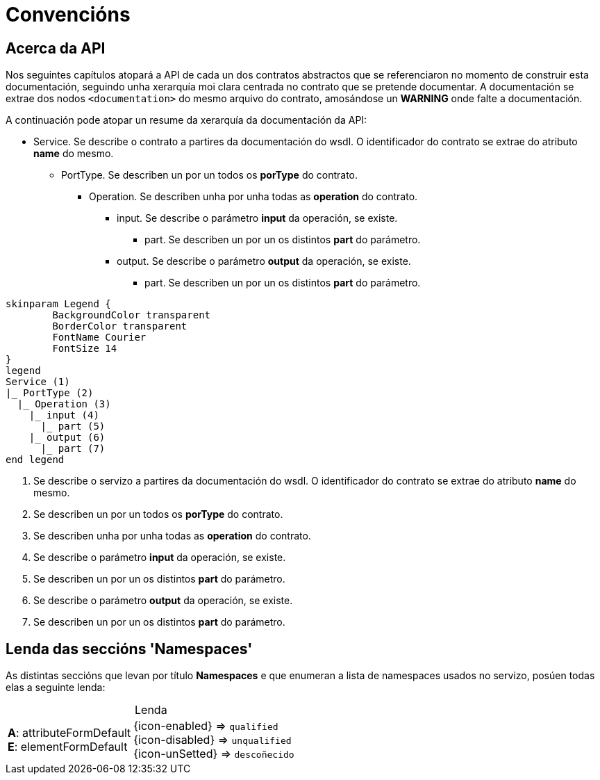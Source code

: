 = Convencións

== Acerca da API
Nos seguintes capítulos atopará a API de cada un dos contratos abstractos que se referenciaron no momento de construir esta documentación,
seguindo unha xerarquía moi clara centrada no contrato que se pretende documentar.
A documentación se extrae dos nodos `<documentation>` do mesmo arquivo do contrato,
amosándose un *WARNING* onde falte a documentación.

A continuación pode atopar un resume da xerarquía da documentación da API:

* Service. Se describe o contrato a partires da documentación do wsdl.
O identificador do contrato se extrae do atributo *name* do mesmo.
** PortType. Se describen un por un todos os *porType* do contrato.
*** Operation. Se describen unha por unha todas as *operation* do contrato.
**** input. Se describe o parámetro *input* da operación, se existe.
***** part. Se describen un por un os distintos *part* do parámetro.
**** output. Se describe o parámetro *output* da operación, se existe.
***** part. Se describen un por un os distintos *part* do parámetro.

[plantuml, format="svg"]
----
skinparam Legend {
	BackgroundColor transparent
	BorderColor transparent
	FontName Courier
	FontSize 14
}
legend
Service (1)
|_ PortType (2)
  |_ Operation (3)
    |_ input (4)
      |_ part (5)
    |_ output (6)
      |_ part (7)
end legend
----

. Se describe o servizo a partires da documentación do wsdl. O identificador do contrato se extrae do atributo *name* do mesmo.
. Se describen un por un todos os *porType* do contrato.
. Se describen unha por unha todas as *operation* do contrato.
. Se describe o parámetro *input* da operación, se existe.
. Se describen un por un os distintos *part* do parámetro.
. Se describe o parámetro *output* da operación, se existe.
. Se describen un por un os distintos *part* do parámetro.

== Lenda das seccións 'Namespaces'
As distintas seccións que levan por título *Namespaces* e que enumeran a lista de namespaces usados no servizo,
posúen todas elas a seguinte lenda:

.Lenda
[%autowidth,frame=none,grid=cols,stripes=none,caption=]
|===
|*A*: attributeFormDefault +
*E*: elementFormDefault|{icon-enabled} => `qualified` +
{icon-disabled} => `unqualified` +
{icon-unSetted} => `descoñecido`
|===
